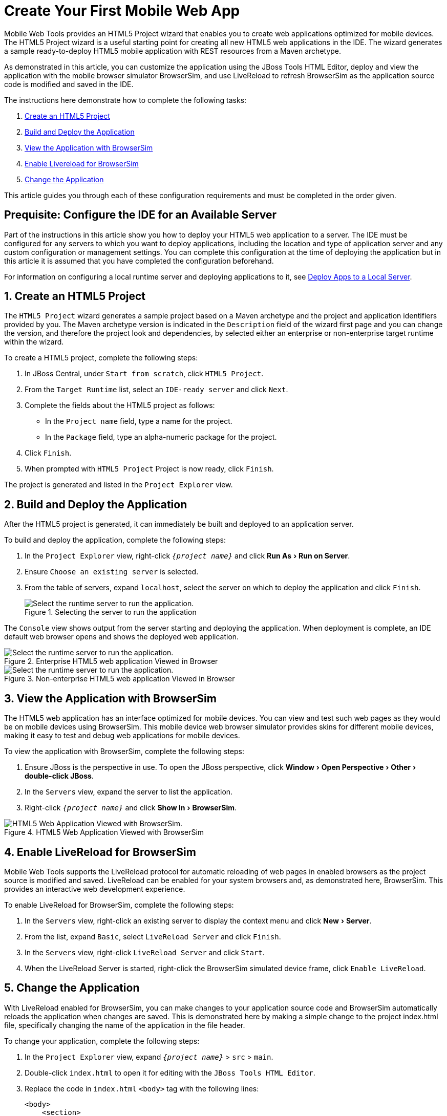 = Create Your First Mobile Web App
:page-layout: howto
:page-tab: docs	
:page-status: green
:experimental:
:imagesdir: ./images

Mobile Web Tools provides an HTML5 Project wizard that enables you to create web applications optimized for mobile devices. The HTML5 Project wizard is a useful starting point for creating all new HTML5 web applications in the IDE. The wizard generates a sample ready-to-deploy HTML5 mobile application with REST resources from a Maven archetype.

As demonstrated in this article, you can customize the application using the JBoss Tools HTML Editor, deploy and view the application with the mobile browser simulator BrowserSim, and use LiveReload to refresh BrowserSim as the application source code is modified and saved in the IDE.

The instructions here demonstrate how to complete the following tasks:

. <<Create,Create an HTML5 Project>>
. <<Build_and_deploy,Build and Deploy the Application>>
. <<View,View the Application with BrowserSim>>
. <<Enable_Livereload,Enable Livereload for BrowserSim>>
. <<Change,Change the Application>>

This article guides you through each of these configuration requirements and must be completed in the order given.

[[Create]]
== Prequisite: Configure the IDE for an Available Server
Part of the instructions in this article show you how to deploy your HTML5 web application to a server. The IDE must be configured for any servers to which you want to deploy applications, including the location and type of application server and any custom configuration or management settings. You can complete this configuration at the time of deploying the application but in this article it is assumed that you have completed the configuration beforehand. 

For information on configuring a local runtime server and deploying applications to it, see   
link:servers_deploytolocalserver.html[Deploy Apps to a Local Server].

[[Build_and_deploy]]
== 1. Create an HTML5 Project
The `HTML5 Project` wizard generates a sample project based on a Maven archetype and the project and application identifiers provided by you. The Maven archetype version is indicated in the `Description` field of the wizard first page and you can change the version, and therefore the project look and dependencies, by selected either an enterprise or non-enterprise target runtime within the wizard.

To create a HTML5 project, complete the following steps:

. In JBoss Central, under `Start from scratch`, click `HTML5 Project`.
. From the `Target Runtime` list, select an `IDE-ready server` and click `Next`.
. Complete the fields about the HTML5 project as follows:
* In the `Project name` field, type a name for the project.
* In the `Package` field, type an alpha-numeric package for the project.
. Click `Finish`.
. When prompted with `HTML5 Project` Project is now ready, click `Finish`.

The project is generated and listed in the `Project Explorer` view.

[[Build_and_deploy]]
== 2. Build and Deploy the Application
After the HTML5 project is generated, it can immediately be built and deployed to an application server. 

To build and deploy the application, complete the following steps:

. In the `Project Explorer` view, right-click `_{project name}_` and click menu:Run As[Run on Server].
. Ensure `Choose an existing server` is selected.
. From the table of servers, expand `localhost`, select the server on which to deploy the application and click `Finish`.
+
.Selecting the server to run the application
image::mobiledev_createwebapp-runtimeserver.png[Select the runtime server to run the application.]

The `Console` view shows output from the server starting and deploying the application. When deployment is complete, an IDE default web browser opens and shows the deployed web application.

.Enterprise HTML5 web application Viewed in Browser
image::mobiledev_createwebapp-enterpriseapp.png[Select the runtime server to run the application.]

.Non-enterprise HTML5 web application Viewed in Browser
image::mobiledev_createwebapp-communityapp.png[Select the runtime server to run the application.]

[[View]]
== 3. View the Application with BrowserSim
The HTML5 web application has an interface optimized for mobile devices. You can view and test such web pages as they would be on mobile devices using BrowserSim. This mobile device web browser simulator provides skins for different mobile devices, making it easy to test and debug web applications for mobile devices.

To view the application with BrowserSim, complete the following steps:

. Ensure JBoss is the perspective in use. To open the JBoss perspective, click menu:Window[Open Perspective > Other > double-click JBoss].
. In the `Servers` view, expand the server to list the application.
. Right-click `_{project name}_` and click menu:Show In[BrowserSim]. 

.HTML5 Web Application Viewed with BrowserSim
image::mobiledev_createwebapp-browersimapp.png[HTML5 Web Application Viewed with BrowserSim.]

[[Enable_Livereload]]
== 4. Enable LiveReload for BrowserSim
Mobile Web Tools supports the LiveReload protocol for automatic reloading of web pages in enabled browsers as the project source is modified and saved. LiveReload can be enabled for your system browsers and, as demonstrated here, BrowserSim. This provides an interactive web development experience.

To enable LiveReload for BrowserSim, complete the following steps:

. In the `Servers` view, right-click an existing server to display the context menu and click menu:New[Server].
. From the list, expand `Basic`, select `LiveReload Server` and click `Finish`.
. In the `Servers` view, right-click `LiveReload Server` and click `Start`. 
. When the LiveReload Server is started, right-click the BrowserSim simulated device frame, click `Enable LiveReload`.

[[Change]]
== 5. Change the Application
With LiveReload enabled for BrowserSim, you can make changes to your application source code and BrowserSim automatically reloads the application when changes are saved. This is demonstrated here by making a simple change to the project index.html file, specifically changing the name of the application in the file header.

To change your application, complete the following steps:

. In the `Project Explorer` view,  expand `_{project name}_` > `src` > `main`.
. Double-click `index.html` to open it for editing with the `JBoss Tools HTML Editor`.
. Replace the code in `index.html` `<body>` tag with the following lines:
+
[source,html]
----
<body>
    <section>
        <h1>Welcome to Your First Mobile Web Application</h1>
    </section>
</body>
----
+
. Save the file by pressing kbd:[Ctrl+S] (or kbd:[Cmd+S]).

The above code changes the name of the application. 

== Did You Know?
* You can also launch the HTML5 Project wizard from the JBoss perspective by clicking  menu:File[New > HTML5 Project]. 
* You can test an undeployed HTML file on BrowserSim by right-clicking the `.html` file in the `Project Explorer` view and clicking menu:Open With[BrowserSim].
* To set BrowserSim as the IDE default web browser, in the JBoss perspective click menu:Window[Web Browser > BrowserSim] or click menu:Windows[Preferences > General > Web Browser] and from the `External web browsers` list select `BrowserSim`. 


	
